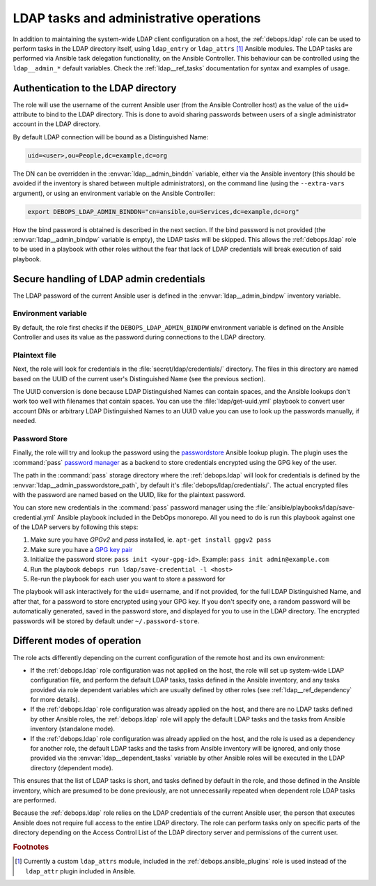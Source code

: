 .. Copyright (C) 2019 Maciej Delmanowski <drybjed@gmail.com>
.. Copyright (C) 2019 DebOps <https://debops.org/>
.. SPDX-License-Identifier: GPL-3.0-only

.. _ldap__ref_admin:

LDAP tasks and administrative operations
========================================

In addition to maintaining the system-wide LDAP client configuration on a host,
the :ref:`debops.ldap` role can be used to perform tasks in the LDAP directory
itself, using ``ldap_entry`` or ``ldap_attrs`` [#f1]_ Ansible modules. The LDAP
tasks are performed via Ansible task delegation functionality, on the Ansible
Controller. This behaviour can be controlled using the ``ldap__admin_*``
default variables. Check the :ref:`ldap__ref_tasks` documentation for syntax
and examples of usage.


Authentication to the LDAP directory
------------------------------------

The role will use the username of the current Ansible user (from the Ansible
Controller host) as the value of the ``uid=`` attribute to bind to the LDAP
directory. This is done to avoid sharing passwords between users of a single
administrator account in the LDAP directory.

By default LDAP connection will be bound as a Distinguished Name:

.. code-block:: none

   uid=<user>,ou=People,dc=example,dc=org

The DN can be overridden in the :envvar:`ldap__admin_binddn` variable, either
via the Ansible inventory (this should be avoided if the inventory is shared
between multiple administrators), on the command line (using the
``--extra-vars`` argument), or using an environment variable on the Ansible
Controller:

.. code-block:: console

   export DEBOPS_LDAP_ADMIN_BINDDN="cn=ansible,ou=Services,dc=example,dc=org"

How the bind password is obtained is described in the next section. If the bind
password is not provided (the :envvar:`ldap__admin_bindpw` variable is empty),
the LDAP tasks will be skipped. This allows the :ref:`debops.ldap` role to be
used in a playbook with other roles without the fear that lack of LDAP
credentials will break execution of said playbook.


.. _ldap__ref_admin_pass:

Secure handling of LDAP admin credentials
-----------------------------------------

The LDAP password of the current Ansible user is defined in the
:envvar:`ldap__admin_bindpw` inventory variable.

Environment variable
~~~~~~~~~~~~~~~~~~~~
By default, the role first checks if the ``DEBOPS_LDAP_ADMIN_BINDPW``
environment variable is defined on the Ansible Controller and uses its value as
the password during connections to the LDAP directory.

Plaintext file
~~~~~~~~~~~~~~
Next, the role will look for credentials in the :file:`secret/ldap/credentials/`
directory. The files in this directory are named based on the UUID of the
current user's Distinguished Name (see the previous section).

The UUID conversion is done because LDAP Distinguished Names can contain
spaces, and the Ansible lookups don't work too well with filenames that contain
spaces.  You can use the :file:`ldap/get-uuid.yml` playbook to convert user
account DNs or arbitrary LDAP Distinguished Names to an UUID value you can use
to look up the passwords manually, if needed.

Password Store
~~~~~~~~~~~~~~
Finally, the role will try and lookup the password using the `passwordstore`__
Ansible lookup plugin. The plugin uses the :command:`pass` `password manager`__
as a backend to store credentials encrypted using the GPG key of the user.

.. __: https://docs.ansible.com/ansible/latest/collections/community/general/passwordstore_lookup.html
.. __: https://www.passwordstore.org/

The path in the :command:`pass` storage directory where the :ref:`debops.ldap`
will look for credentials is defined by the
:envvar:`ldap__admin_passwordstore_path`, by default it's
:file:`debops/ldap/credentials/`. The actual encrypted files with the password
are named based on the UUID, like for the plaintext password.

You can store new credentials in the :command:`pass` password manager using the
:file:`ansible/playbooks/ldap/save-credential.yml` Ansible playbook included
in the DebOps monorepo. All you need to do is run this playbook against one of
the LDAP servers by following this steps:

1. Make sure you have `GPGv2` and `pass` installed, ie. ``apt-get install gpgv2 pass``
2. Make sure you have a `GPG key pair <https://alexcabal.com/creating-the-perfect-gpg-key pair/>`_
3. Initialize the password store: ``pass init <your-gpg-id>``. Example: ``pass init admin@example.com``
4. Run the playbook ``debops run ldap/save-credential -l <host>``
5. Re-run the playbook for each user you want to store a password for

The playbook will ask interactively for the ``uid=`` username, and if not
provided, for the full LDAP Distinguished Name, and after that, for a password
to store encrypted using your GPG key. If you don't specify one, a random
password will be automatically generated, saved in the password store, and
displayed for you to use in the LDAP directory. The encrypted passwords will be stored
by default under ``~/.password-store``.


Different modes of operation
----------------------------

The role acts differently depending on the current configuration of the remote
host and its own environment:

- If the :ref:`debops.ldap` role configuration was not applied on the host, the
  role will set up system-wide LDAP configuration file, and perform the default
  LDAP tasks, tasks defined in the Ansible inventory, and any tasks provided
  via role dependent variables which are usually defined by other roles (see
  :ref:`ldap__ref_dependency` for more details).

- If the :ref:`debops.ldap` role configuration was already applied on the host,
  and there are no LDAP tasks defined by other Ansible roles, the
  :ref:`debops.ldap` role will apply the default LDAP tasks and the tasks from
  Ansible inventory (standalone mode).

- If the :ref:`debops.ldap` role configuration was already applied on the host,
  and the role is used as a dependency for another role, the default LDAP tasks
  and the tasks from Ansible inventory will be ignored, and only those provided
  via the :envvar:`ldap__dependent_tasks` variable by other Ansible roles will
  be executed in the LDAP directory (dependent mode).

This ensures that the list of LDAP tasks is short, and tasks defined by default
in the role, and those defined in the Ansible inventory, which are presumed to
be done previously, are not unnecessarily repeated when dependent role LDAP
tasks are performed.

Because the :ref:`debops.ldap` role relies on the LDAP credentials of the
current Ansible user, the person that executes Ansible does not require full
access to the entire LDAP directory. The role can perform tasks only on
specific parts of the directory depending on the Access Control List of the
LDAP directory server and permissions of the current user.


.. rubric:: Footnotes

.. [#f1] Currently a custom ``ldap_attrs`` module, included in the
         :ref:`debops.ansible_plugins` role is used instead of the
         ``ldap_attr`` plugin included in Ansible.

